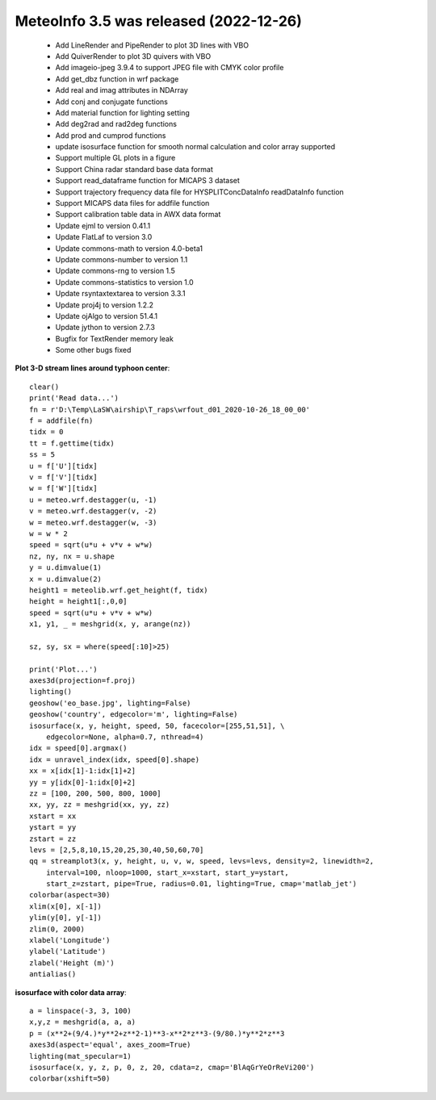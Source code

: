 .. _news-meteoinfo_3.4:


******************************************
MeteoInfo 3.5 was released (2022-12-26)
******************************************

  - Add LineRender and PipeRender to plot 3D lines with VBO
  - Add QuiverRender to plot 3D quivers with VBO
  - Add imageio-jpeg 3.9.4 to support JPEG file with CMYK color profile
  - Add get_dbz function in wrf package
  - Add real and imag attributes in NDArray
  - Add conj and conjugate functions
  - Add material function for lighting setting
  - Add deg2rad and rad2deg functions
  - Add prod and cumprod functions
  - update isosurface function for smooth normal calculation and color array supported
  - Support multiple GL plots in a figure
  - Support China radar standard base data format
  - Support read_dataframe function for MICAPS 3 dataset
  - Support trajectory frequency data file for HYSPLITConcDataInfo readDataInfo function
  - Support MICAPS data files for addfile function
  - Support calibration table data in AWX data format
  - Update ejml to version 0.41.1
  - Update FlatLaf to version 3.0
  - Update commons-math to version 4.0-beta1
  - Update commons-number to version 1.1
  - Update commons-rng to version 1.5
  - Update commons-statistics to version 1.0
  - Update rsyntaxtextarea to version 3.3.1
  - Update proj4j to version 1.2.2
  - Update ojAlgo to version 51.4.1
  - Update jython to version 2.7.3
  - Bugfix for TextRender memory leak
  - Some other bugs fixed

**Plot 3-D stream lines around typhoon center**::

    clear()
    print('Read data...')
    fn = r'D:\Temp\LaSW\airship\T_raps\wrfout_d01_2020-10-26_18_00_00'
    f = addfile(fn)
    tidx = 0
    tt = f.gettime(tidx)
    ss = 5
    u = f['U'][tidx]
    v = f['V'][tidx]
    w = f['W'][tidx]
    u = meteo.wrf.destagger(u, -1)
    v = meteo.wrf.destagger(v, -2)
    w = meteo.wrf.destagger(w, -3)
    w = w * 2
    speed = sqrt(u*u + v*v + w*w)
    nz, ny, nx = u.shape
    y = u.dimvalue(1)
    x = u.dimvalue(2)
    height1 = meteolib.wrf.get_height(f, tidx)
    height = height1[:,0,0]
    speed = sqrt(u*u + v*v + w*w)
    x1, y1, _ = meshgrid(x, y, arange(nz))

    sz, sy, sx = where(speed[:10]>25)

    print('Plot...')
    axes3d(projection=f.proj)
    lighting()
    geoshow('eo_base.jpg', lighting=False)
    geoshow('country', edgecolor='m', lighting=False)
    isosurface(x, y, height, speed, 50, facecolor=[255,51,51], \
        edgecolor=None, alpha=0.7, nthread=4)
    idx = speed[0].argmax()
    idx = unravel_index(idx, speed[0].shape)
    xx = x[idx[1]-1:idx[1]+2]
    yy = y[idx[0]-1:idx[0]+2]
    zz = [100, 200, 500, 800, 1000]
    xx, yy, zz = meshgrid(xx, yy, zz)
    xstart = xx
    ystart = yy
    zstart = zz
    levs = [2,5,8,10,15,20,25,30,40,50,60,70]
    qq = streamplot3(x, y, height, u, v, w, speed, levs=levs, density=2, linewidth=2,
        interval=100, nloop=1000, start_x=xstart, start_y=ystart,
        start_z=zstart, pipe=True, radius=0.01, lighting=True, cmap='matlab_jet')
    colorbar(aspect=30)
    xlim(x[0], x[-1])
    ylim(y[0], y[-1])
    zlim(0, 2000)
    xlabel('Longitude')
    ylabel('Latitude')
    zlabel('Height (m)')
    antialias()

.. image:: ../_static/streamplot_typhoon.png

**isosurface with color data array**::

    a = linspace(-3, 3, 100)
    x,y,z = meshgrid(a, a, a)
    p = (x**2+(9/4.)*y**2+z**2-1)**3-x**2*z**3-(9/80.)*y**2*z**3
    axes3d(aspect='equal', axes_zoom=True)
    lighting(mat_specular=1)
    isosurface(x, y, z, p, 0, z, 20, cdata=z, cmap='BlAqGrYeOrReVi200')
    colorbar(xshift=50)

.. image:: ../_static/isosurface_heart_colors.png